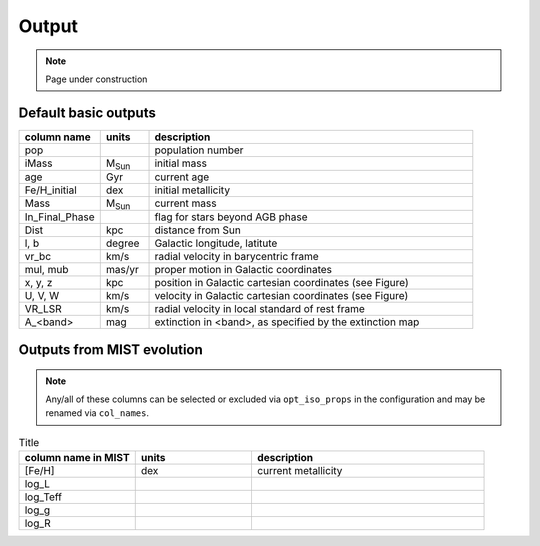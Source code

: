 Output
=======
.. note::
  Page under construction

Default basic outputs
----------------------

.. list-table:: 
   :widths: 25 15 100
   :header-rows: 1

   * - column name
     - units
     - description
   * - pop
     -
     - population number
   * - iMass
     - M\ :sub:`Sun`
     - initial mass
   * - age
     - Gyr
     - current age
   * - Fe/H_initial
     - dex
     - initial metallicity
   * - Mass
     - M\ :sub:`Sun`
     - current mass
   * - In_Final_Phase
     - 
     - flag for stars beyond AGB phase
   * - Dist
     - kpc
     - distance from Sun
   * - l, b
     - degree
     - Galactic longitude, latitute
   * - vr_bc
     - km/s
     - radial velocity in barycentric frame
   * - mul, mub
     - mas/yr
     - proper motion in Galactic coordinates
   * - x, y, z
     - kpc
     - position in Galactic cartesian coordinates (see Figure)
   * - U, V, W
     - km/s
     - velocity in Galactic cartesian coordinates (see Figure)
   * - VR_LSR
     - km/s
     - radial velocity in local standard of rest frame
   * - A_<band>
     - mag
     - extinction in <band>, as specified by the extinction map

.. image:: figures/cartesian_coordinates.png
  :width: 600
  :alt: Galactic cartesian coordinates diagram

Outputs from MIST evolution
----------------------------

.. note::
    Any/all of these columns can be selected or excluded via ``opt_iso_props`` in the configuration and may be renamed via ``col_names``.

.. list-table:: Title
   :widths: 25 25 50
   :header-rows: 1

   * - column name in MIST
     - units
     - description
   * - [Fe/H]
     - dex
     - current metallicity
   * - log_L
     - 
     -
   * - log_Teff
     - 
     -
   * - log_g
     - 
     -
   * - log_R
     - 
     -
